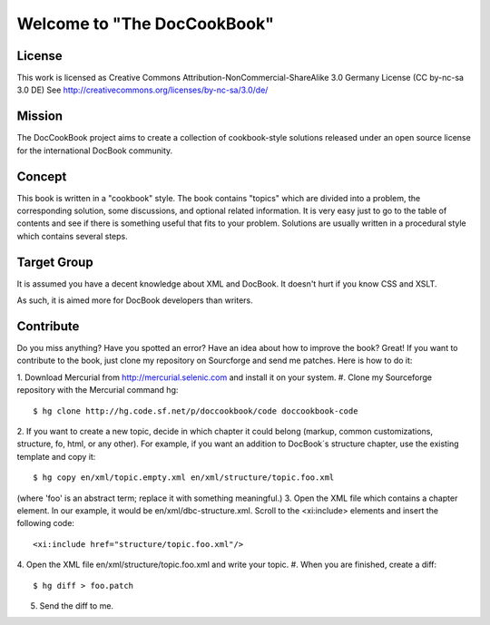 ===================================
Welcome to "The DocCookBook"
===================================

License
-------
This work is licensed as Creative Commons Attribution-NonCommercial-ShareAlike 3.0 Germany License
(CC by-nc-sa 3.0 DE) See http://creativecommons.org/licenses/by-nc-sa/3.0/de/


Mission
-------
The DocCookBook project aims to create a collection of cookbook-style
solutions released under an open source license for the international 
DocBook community.

Concept
-------
This book is written in a "cookbook" style. The book contains "topics"
which are divided into a problem, the corresponding solution, some 
discussions, and optional related information.
It is very easy just to go to the table of contents and see if there
is something useful that fits to your problem.
Solutions are usually written in a procedural style which contains
several steps.


Target Group
------------
It is assumed you have a decent knowledge about XML and DocBook. It doesn't
hurt if you know CSS and XSLT.

As such, it is aimed more for DocBook developers than writers.


Contribute
----------
Do you miss anything? Have you spotted an error? Have an idea about how
to improve the book? Great! If you want to contribute to the book, just
clone my repository on Sourcforge and send me patches. Here is how to do
it:

1. Download Mercurial from http://mercurial.selenic.com and install it
on your system.
#. Clone my Sourceforge repository with the Mercurial command hg:
::
  $ hg clone http://hg.code.sf.net/p/doccookbook/code doccookbook-code
2. If you want to create a new topic, decide in which chapter it could
belong (markup, common customizations, structure, fo, html, or any
other). For example, if you want an addition to DocBook´s structure
chapter, use the existing template and copy it:
::
  $ hg copy en/xml/topic.empty.xml en/xml/structure/topic.foo.xml
(where 'foo' is an abstract term; replace it with something meaningful.)
3. Open the XML file which contains a chapter element. In our example, it would
be en/xml/dbc-structure.xml. Scroll to the <xi:include> elements and
insert the following code:
::
  <xi:include href="structure/topic.foo.xml"/>
4. Open the XML file en/xml/structure/topic.foo.xml and write your
topic.
#. When you are finished, create a diff:
::
  $ hg diff > foo.patch
5. Send the diff to me.

